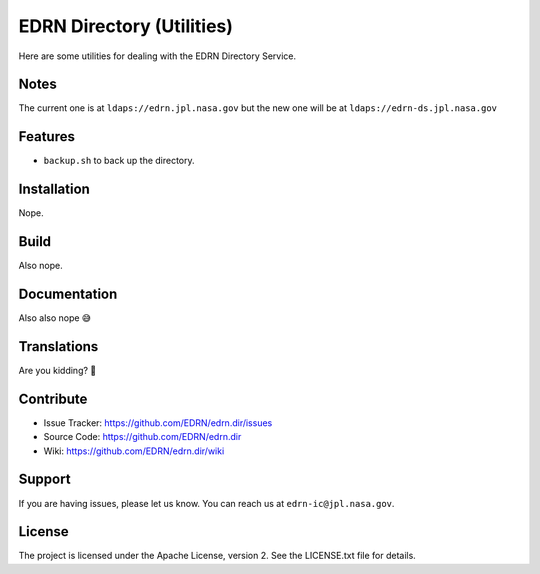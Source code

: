 ****************************
 EDRN Directory (Utilities)
****************************

Here are some utilities for dealing with the EDRN Directory Service.


Notes
=====

The current one is at ``ldaps://edrn.jpl.nasa.gov`` but the new one will be at
``ldaps://edrn-ds.jpl.nasa.gov``


Features
========

• ``backup.sh`` to back up the directory.


Installation
============

Nope.


Build
=====

Also nope.


Documentation
=============

Also also nope 😅


Translations
============

Are you kidding? 🤣


Contribute
==========

• Issue Tracker: https://github.com/EDRN/edrn.dir/issues
• Source Code: https://github.com/EDRN/edrn.dir
• Wiki: https://github.com/EDRN/edrn.dir/wiki


Support
=======

If you are having issues, please let us know.  You can reach us at
``edrn-ic@jpl.nasa.gov``.


License
=======

The project is licensed under the Apache License, version 2. See the
LICENSE.txt file for details.


.. Copyright © 2020 California Institute of Technology ("Caltech").
   ALL RIGHTS RESERVED. U.S. Government sponsorship acknowledged.
